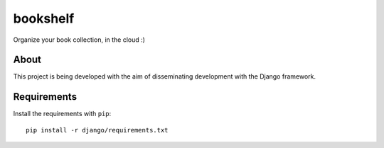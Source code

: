 bookshelf
=========

Organize your book collection, in the cloud :)

About
-----
This project is being developed with the aim of disseminating development with the Django framework.


Requirements
------------

Install the requirements with ``pip``: ::

    pip install -r django/requirements.txt

